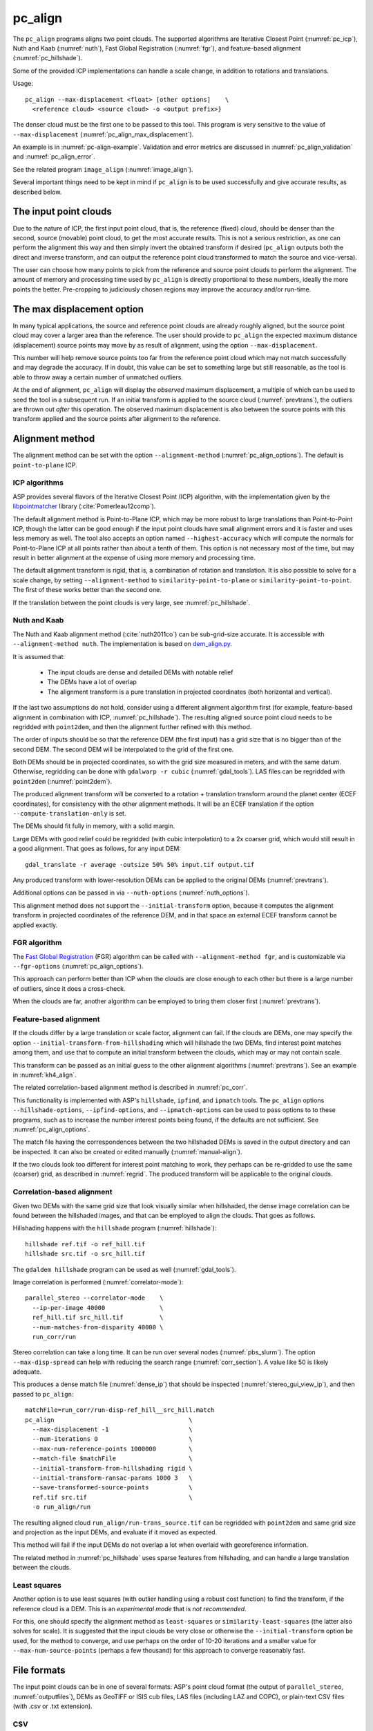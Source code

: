 .. _pc_align:

pc_align
--------

The ``pc_align`` programs aligns two point clouds. The supported algorithms are
Iterative Closest Point (:numref:`pc_icp`), Nuth and Kaab (:numref:`nuth`), Fast
Global Registration (:numref:`fgr`), and feature-based alignment
(:numref:`pc_hillshade`).

Some of the provided ICP implementations can handle a scale change, in addition
to rotations and translations. 

Usage::

     pc_align --max-displacement <float> [other options]    \
       <reference cloud> <source cloud> -o <output prefix>}

The denser cloud must be the first one to be passed to this tool. This
program is very sensitive to the value of ``--max-displacement``
(:numref:`pc_align_max_displacement`).

An example is in :numref:`pc-align-example`. Validation and error metrics are
discussed in :numref:`pc_align_validation` and :numref:`pc_align_error`.

See the related program ``image_align`` (:numref:`image_align`).

Several important things need to be kept in mind if ``pc_align`` is to
be used successfully and give accurate results, as described below.

The input point clouds
~~~~~~~~~~~~~~~~~~~~~~

Due to the nature of ICP, the first input point cloud, that is, the
reference (fixed) cloud, should be denser than the second, source
(movable) point cloud, to get the most accurate results. This is not a
serious restriction, as one can perform the alignment this way and then
simply invert the obtained transform if desired (``pc_align`` outputs
both the direct and inverse transform, and can output the reference
point cloud transformed to match the source and vice-versa).

The user can choose how many points to pick from the reference and
source point clouds to perform the alignment. The amount of memory and
processing time used by ``pc_align`` is directly proportional to these
numbers, ideally the more points the better. Pre-cropping to judiciously
chosen regions may improve the accuracy and/or run-time.

.. _pc_align_max_displacement:

The max displacement option
~~~~~~~~~~~~~~~~~~~~~~~~~~~

In many typical applications, the source and reference point clouds are
already roughly aligned, but the source point cloud may cover a larger
area than the reference. The user should provide to ``pc_align`` the
expected maximum distance (displacement) source points may move by as
result of alignment, using the option ``--max-displacement``. 

This number will help remove source points too far from the reference point
cloud which may not match successfully and may degrade the accuracy. If
in doubt, this value can be set to something large but still reasonable,
as the tool is able to throw away a certain number of unmatched
outliers. 

At the end of alignment, ``pc_align`` will display the
*observed* maximum displacement, a multiple of which can be used to seed
the tool in a subsequent run. If an initial transform is applied to the
source cloud (:numref:`prevtrans`), the outliers are thrown
out *after* this operation. The observed maximum displacement is also
between the source points with this transform applied and the source
points after alignment to the reference.

.. _align-method:

Alignment method
~~~~~~~~~~~~~~~~

The alignment method can be set with the option ``--alignment-method``
(:numref:`pc_align_options`). The default is ``point-to-plane`` ICP.

.. _pc_icp:

ICP algorithms
^^^^^^^^^^^^^^

ASP provides several flavors of the Iterative Closest Point (ICP) algorithm,
with the implementation given by the `libpointmatcher
<https://github.com/ethz-asl/libpointmatcher>`_ library
(:cite:`Pomerleau12comp`).
    
The default alignment method is Point-to-Plane ICP, which may be more
robust to large translations than Point-to-Point ICP, though the latter
can be good enough if the input point clouds have small alignment errors
and it is faster and uses less memory as well. The tool also accepts an
option named ``--highest-accuracy`` which will compute the normals for
Point-to-Plane ICP at all points rather than about a tenth of them. This
option is not necessary most of the time, but may result in better
alignment at the expense of using more memory and processing time.

The default alignment transform is rigid, that is, a combination of rotation and
translation. It is also possible to solve for a scale change, by setting
``--alignment-method`` to ``similarity-point-to-plane`` or
``similarity-point-to-point``. The first of these works better than the second
one.

If the translation between the point clouds is very large, see
:numref:`pc_hillshade`.

.. _nuth:

Nuth and Kaab
^^^^^^^^^^^^^

The Nuth and Kaab alignment method (:cite:`nuth2011co`) can be sub-grid-size
accurate. It is accessible with ``--alignment-method nuth``. The implementation
is based on `dem_align.py  <https://github.com/dshean/demcoreg>`_.

It is assumed that:

  - The input clouds are dense and detailed DEMs with notable relief
  - The DEMs have a lot of overlap
  - The alignment transform is a pure translation in projected coordinates (both
    horizontal and vertical).

If the last two assumptions do not hold, consider using a different alignment
algorithm first (for example, feature-based alignment in combination with ICP,
:numref:`pc_hillshade`). The resulting aligned source point cloud needs to be
regridded with ``point2dem``, and then the alignment further refined with this
method.

The order of inputs should be so that the reference DEM (the first input)
has a grid size that is no bigger than of the second DEM. The second DEM
will be interpolated to the grid of the first one.

Both DEMs should be in projected coordinates, so with the grid size measured in
meters, and with the same datum. Otherwise, regridding can be done with
``gdalwarp -r cubic`` (:numref:`gdal_tools`). LAS files can be regridded with
``point2dem`` (:numref:`point2dem`).

The produced alignment transform will be converted to a rotation + translation
transform around the planet center (ECEF coordinates), for consistency with the
other alignment methods. It will be an ECEF translation if the option
``--compute-translation-only`` is set.

The DEMs should fit fully in memory, with a solid margin. 

Large DEMs with good relief could be regridded (with cubic interpolation) to a
2x coarser grid, which would still result in a good alignment. That goes as
follows, for any input DEM::

  gdal_translate -r average -outsize 50% 50% input.tif output.tif

Any produced transform with lower-resolution DEMs can be applied to the original
DEMs (:numref:`prevtrans`).

Additional options can be passed in via ``--nuth-options``
(:numref:`nuth_options`).

This alignment method does not support the ``--initial-transform`` option,
because it computes the alignment transform in projected coordinates of the
reference DEM, and in that space an external ECEF transform cannot be applied
exactly.

.. _fgr:

FGR algorithm
^^^^^^^^^^^^^

The `Fast Global Registration
<https://github.com/IntelVCL/FastGlobalRegistration>`_ (FGR) algorithm can be
called with ``--alignment-method fgr``, and is customizable via
``--fgr-options`` (:numref:`pc_align_options`).

This approach can perform better than ICP when the clouds are close enough to
each other but there is a large number of outliers, since it does a cross-check.

When the clouds are far, another algorithm can be employed to bring them 
closer first (:numref:`prevtrans`).

.. _pc_hillshade:

Feature-based alignment
^^^^^^^^^^^^^^^^^^^^^^^

If the clouds differ by a large translation or scale factor, alignment can fail.
If the clouds are DEMs, one may specify the option
``--initial-transform-from-hillshading`` which will hillshade the two
DEMs, find interest point matches among them, and use that to compute an initial
transform between the clouds, which may or may not contain scale.

This transform can be passed as an initial guess to the other alignment
algorithms (:numref:`prevtrans`). See an example in :numref:`kh4_align`. 

The related correlation-based alignment method is described in
:numref:`pc_corr`.
 
This functionality is implemented with ASP's ``hillshade``, ``ipfind``, and
``ipmatch`` tools. The ``pc_align`` options ``--hillshade-options``,
``--ipfind-options``, and ``--ipmatch-options`` can be used to pass options to
to these programs, such as to increase the number interest points being found,
if the defaults are not sufficient. See :numref:`pc_align_options`.

The match file having the correspondences between the two hillshaded DEMs is
saved in the output directory and can be inspected. It can also be created
or edited manually (:numref:`manual-align`).

If the two clouds look too different for interest point matching to work, they
perhaps can be re-gridded to use the same (coarser) grid, as described in
:numref:`regrid`. The produced transform will be applicable to the original
clouds.

.. _pc_corr:

Correlation-based alignment
^^^^^^^^^^^^^^^^^^^^^^^^^^^

Given two DEMs with the same grid size that look visually similar when
hillshaded, the dense image correlation can be found between the hillshaded
images, and that can be employed to align the clouds. That goes as follows.

Hillshading happens with the ``hillshade`` program (:numref:`hillshade`)::

    hillshade ref.tif -o ref_hill.tif
    hillshade src.tif -o src_hill.tif

The ``gdaldem hillshade`` program can be used as well (:numref:`gdal_tools`).

Image correlation is performed (:numref:`correlator-mode`)::

    parallel_stereo --correlator-mode    \
      --ip-per-image 40000               \
      ref_hill.tif src_hill.tif          \
      --num-matches-from-disparity 40000 \
      run_corr/run

Stereo correlation can take a long time. It can be run over several nodes
(:numref:`pbs_slurm`). The option ``--max-disp-spread`` can help with reducing
the search range (:numref:`corr_section`). A value like 50 is likely adequate. 

This produces a dense match file (:numref:`dense_ip`) that should be inspected
(:numref:`stereo_gui_view_ip`), and then passed to ``pc_align``::

    matchFile=run_corr/run-disp-ref_hill__src_hill.match
    pc_align                                     \
      --max-displacement -1                      \
      --num-iterations 0                         \
      --max-num-reference-points 1000000         \
      --match-file $matchFile                    \
      --initial-transform-from-hillshading rigid \
      --initial-transform-ransac-params 1000 3   \
      --save-transformed-source-points           \
      ref.tif src.tif                            \
      -o run_align/run

The resulting aligned cloud ``run_align/run-trans_source.tif`` can be regridded
with ``point2dem`` and same grid size and projection as the input DEMs, and
evaluate if it moved as expected. 

This method will fail if the input DEMs do not overlap a lot when overlaid with
georeference information. 

The related method in :numref:`pc_hillshade` uses sparse features from
hillshading, and can handle a large translation between the clouds.

.. _pc_least_squares:

Least squares
^^^^^^^^^^^^^

Another option is to use least squares (with outlier handling using a
robust cost function) to find the transform, if the reference cloud is a
DEM. This is an *experimental mode* that is *not recommended*.

For this, one should specify the alignment method as ``least-squares`` or
``similarity-least-squares`` (the latter also solves for scale). It is suggested
that the input clouds be very close or otherwise the ``--initial-transform``
option be used, for the method to converge, and use perhaps on the order of
10-20 iterations and a smaller value for ``--max-num-source-points`` (perhaps a
few thousand) for this approach to converge reasonably fast.

File formats
~~~~~~~~~~~~

The input point clouds can be in one of several formats: ASP's point cloud
format (the output of ``parallel_stereo``, :numref:`outputfiles`), DEMs as
GeoTIFF or ISIS cub files, LAS files (including LAZ and COPC), or plain-text CSV
files (with .csv or .txt extension).

CSV
^^^

By default, CSV files are expected to have on each line the latitude and
longitude (in degrees), and the height above the datum (in meters),
separated by commas or spaces. Alternatively, the user can specify the
format of the CSV file via the ``--csv-format`` option. Entries in the
CSV file can then be (in any order) (a) longitude, latitude (in
degrees), height above datum (in meters), (b) longitude, latitude,
distance from planet center (in meters or km), (c) easting, northing and
height above datum (in meters), in this case a PROJ or WKT string must be set
via ``--csv-srs``, (d) Cartesian coordinates :math:`(x, y, z)`
measured from planet center (in meters). The precise syntax is described
in the table below. The tool can also auto-detect the LOLA RDR
PointPerRow format.

Any line in a CSV file starting with the pound character (#) is ignored.

If none of the input files have a geoheader with datum information, and
the input files are not in Cartesian coordinates, the datum needs to be
specified via the ``--datum`` option, or by setting
``--semi-major-axis`` and ``--semi-minor-axis``.

.. _pc_align_las:

LAS and COPC
^^^^^^^^^^^^

The ``pc_align`` program supports clouds in the LAS format, including compressed
(LAZ) and cloud-optimized (`COPC <https://copc.io/>`_) data. The processing is
done with `PDAL <https://pdal.io/en/latest/>`_, which is shipped with ASP. 

If the reference / source cloud is in the COPC format, the option
``--ref-copc-win`` / ``--src-copc-win`` is required, so that the program can
know the region of these spatially organized clouds that needs processing. Or
can set ``--ref-copc-read-all`` / ``--src-copc-read-all``. See the full
description of these options in :numref:`pc_align_options`.

For COPC files, the corresponding output cloud with the transform applied to it
will be in the LAZ format, and will be restricted to the region used in
processing. 

.. _alignmenttransform:

The alignment transform
~~~~~~~~~~~~~~~~~~~~~~~

The transform obtained by ``pc_align`` is output to a text file as
a 4 |times| 4 matrix with the upper-left 3 |times| 3 submatrix being
the rotation (and potentially also a scale, per :numref:`align-method`)
and the top three elements of the right-most column being the
translation. It is named ``<output prefix>-transform.txt``.

This transform, if applied to the source point cloud,
will bring it in alignment with the reference point cloud.  The
transform assumes the 3D Cartesian coordinate system with the origin
at the planet center (known as ECEF). This matrix can be supplied
back to the tool as an initial guess (:numref:`prevtrans`). 

The inverse transform, from the reference cloud to the source cloud is saved
as well, as ``<output prefix>-inverse-transform.txt``. 

These two transforms can be used to move cameras from one cloud's coordinate
system to another one's, as shown in :numref:`ba_pc_align`.

.. _prevtrans:

Applying an initial transform
~~~~~~~~~~~~~~~~~~~~~~~~~~~~~

The ``pc_align``-produced transform (:numref:`alignmenttransform`) can be
supplied back to the tool as an initial guess via the ``--initial-transform``
option, with the same clouds as earlier, or some supersets or subsets of them.
If it is desired to apply this transform without further refinement, one can
specify ``--num-iterations 0``.

An initial transform can be found, for example, based on hillshading the two
clouds (:numref:`pc_hillshade`).

To illustrate applying a transform, consider a DEM, named ``dem.tif``, obtained
with ASP, from which just a portion, ``dem_crop.tif`` is known to have reliable
measurements, which are stored, for example, in a file called ``meas.csv``.
Hence, ``pc_align`` is first used on the smaller DEM, as::

    pc_align <other options> dem_crop.tif meas.csv -o run/run

Then, the command::

    pc_align                                    \
      --max-displacement -1                     \
      --num-iterations 0                        \
      --max-num-reference-points 1000           \
      --max-num-source-points 1000              \
      --save-transformed-source-points          \
      --save-inv-transformed-reference-points   \
      --initial-transform run/run-transform.txt \
      --csv-format <csv format string>          \
      dem.tif meas.csv                          \
      -o run_full/run

will transform the full ``dem.tif`` into the coordinate system of ``meas.csv``,
and ``meas.csv`` into the coordinate system of ``ref.tif`` with no further
iterations. The number of input points here is small, for speed, as they will
not be used.

See also :numref:`ba_pc_align` for how to use such transforms with cameras.

If an initial transform is used, with zero or more iterations, the
output transform produced by such an invocation will be from the source
points *before* the initial transform, hence the output alignment
transform will incorporate the initial transform.

Using ``--max-displacement -1`` should be avoided, as that will do 
no outlier filtering in the source cloud. Here that is not necessary,
as this invocation simply moves the DEM according to the specified
transform.

If a good initial alignment is found, it is suggested to use a smaller
value for ``--max-displacement`` to refine the alignment, as the
clouds will already be mostly on top of each other after the initial
transform is applied.

Applying an initial specified translation or rotation 
~~~~~~~~~~~~~~~~~~~~~~~~~~~~~~~~~~~~~~~~~~~~~~~~~~~~~

One can apply to the source cloud an initial shift, expressed in the
North-East-Down coordinate system at the centroid of the source
points, before the alignment algorithm is invoked. Hence, if it is
desired to first move the source cloud North by 5 m, East by 10 m, and
down by 15 m relative to the point on planet surface which is the
centroid of the source points, the continue with alignment, one can
invoke ``pc_align`` with::


    --initial-ned-translation "5 10 15"

(Notice the quotes.)

The option ``--initial-rotation-angle`` can be used analogously.

As in :numref:`prevtrans`, one can simply stop after such an
operation, if using zero iterations. In either case, such initial
transform will be incorporated into the transform file output by
``pc_align``, hence that one will go from the source cloud before
user's initial transform to the reference cloud.

Interpreting the transform
~~~~~~~~~~~~~~~~~~~~~~~~~~

The alignment transform, with its origin at the center of the planet,
can result in large movements on the planet surface even for small
angles of rotation. Because of this it may be difficult to interpret
both its rotation and translation components.

The ``pc_align`` program outputs the translation component of this
transform, defined as the vector from the centroid of the original
source points (before any initial transform applied to them) to the
centroid of the source points with the computed alignment transform
applied to them. This translation component is displayed in three ways
(a) Cartesian coordinates with the origin at the planet center, (b)
Local North-East-Down coordinates at the centroid of the source points
(before any initial transform), and (c) Latitude-Longitude-Height
differences between the two centroids. If the effect of the transform is
small (e.g., the points moved by at most several hundred meters) then
the representation in the form (b) above is most amenable to
interpretation as it is in respect to cardinal directions and height
above ground if standing at a point on the planet surface.

This program prints to screen the Euler angles of the rotation
transform, and also the axis of rotation and the angle measured against
that axis. It can be convenient to interpret the rotation as being
around the center of gravity of the reference cloud, even though it was
computed as a rotation around the planet center, since changing the
point around which a rigid transform is applied will only affect its
translation component, which is relative to that point, but not the
rotation matrix.

.. _pc_align_error:

Error metrics and outliers
~~~~~~~~~~~~~~~~~~~~~~~~~~

The tool outputs to CSV files the lists of errors together with their
locations in the source point cloud, before the alignment of the source
points (but after applying any initial transform), and also after the
alignment computed by the tool. They are named
``<output prefix>-beg_errors.csv`` and
``<output prefix>-end_errors.csv``. An error is defined as the distance
from a source point used in alignment to the closest reference point
(measured in meters). 

The format of output CSV files is the same as of input CSV files, or as
given by ``--csv-format``, although any columns of extraneous data in
the input files are not saved on output. The first line in these
files shows the names of the columns.

See :numref:`plot_csv` for how to visualize these files. By default,
this tool shows the 4th column in these files, which is the absolute
error difference. Run, for example::

    stereo_gui --colorbar run/run-end_errors.csv

The program prints to screen and saves to a log file the 16th, 50th, and
84th error percentiles as well as the means of the smallest 25%, 50%,
75%, and 100% of the errors.

When the reference point cloud is a DEM, a more accurate computation of
the errors from source points to the reference cloud is used. A source
point is projected onto the datum of the reference DEM, its longitude
and latitude are found, then the DEM height at that position is
interpolated. That way we determine the closest point on the reference
DEM that interprets the DEM not just as a collection of points but
rather as a polyhedral surface going through those points. These errors
are what is printed in the statistics. To instead compute errors as done
for other type of point clouds, use the option ``--no-dem-distances``.

By default, when ``pc_align`` discards outliers during the computation
of the alignment transform, it keeps the 75% of the points with the
smallest errors. As such, a way of judging the effectiveness of the tool
is to look at the mean of the smallest 75% of the errors before and
after alignment.

.. _pc_align_validation:

Evaluation of aligned clouds
~~~~~~~~~~~~~~~~~~~~~~~~~~~~

The ``pc_align`` program can save the source cloud after being aligned to the
reference cloud and vice-versa, via ``--save-transformed-source-points`` and
``--save-inv-transformed-reference-points``. 

To validate that the aligned source cloud is very close to the reference cloud,
DEMs can be made out of them with ``point2dem`` (:numref:`point2dem`), and those
can be overlaid as georeferenced images in ``stereo_gui`` (:numref:`stereo_gui`)
for inspection. A GIS tool can be used as well.

Alternatively, the ``geodiff`` program (:numref:`geodiff`) can 
compute the (absolute) difference between aligned DEMs, which can
be colorized with ``colormap`` (:numref:`colormap`), or colorized on-the-fly
and displayed with a colorbar in ``stereo_gui`` (:numref:`colorize`).

The ``geodiff`` tool can take the difference between a DEM and a CSV file as
well. The obtained error differences can be visualized in ``stereo_gui``
(:numref:`plot_csv`).

Output point clouds and convergence history
~~~~~~~~~~~~~~~~~~~~~~~~~~~~~~~~~~~~~~~~~~~

The transformed input point clouds (the source transformed to match
the reference, and the reference transformed to match the source) can
also be saved to disk if desired. If an input point cloud is in CSV,
ASP point cloud format, or LAS format, the output transformed cloud
will be in the same format. If the input is a DEM, the output will be
an ASP point cloud, since a gridded point cloud may not stay so after
a 3D transform. 

As an example, assume that ``pc_align`` is run as::

    pc_align --max-displacement 100              \
      --csv-format '1:x 2:y 3:z'                 \      
      --save-transformed-source-points           \
      --save-inv-transformed-reference-points    \
      ref_dem.tif source.csv                     \
      -o run/run 

This will save ``run/run-trans_reference.tif`` which is a point cloud
in the coordinate system of the source dataset, and
``run/run-trans_source.csv`` which is in reference coordinate system
of the reference dataset.

The ``point2dem`` program (:numref:`point2dem`) can re-grid the
obtained point cloud back to a DEM.

Care is needed, as before, with setting ``--max-displacement``.

The convergence history for ``pc_align`` (the translation and rotation
change at each iteration) is saved to disk with a name like::

    <output prefix>-iterationInfo.csv
 
and can be used to fine-tune the stopping criteria.

.. _manual-align:

Manual alignment
~~~~~~~~~~~~~~~~

If automatic alignment fails, for example, if the clouds are too
different, or they differ by a scale factor, a manual alignment can be
computed as an initial guess transform (and one can stop there if
``pc_align`` is invoked with 0 iterations). 

For that, the input point clouds should be first converted to DEMs using
``point2dem``, unless in that format already. Then, ``stereo_gui`` can be called
to create manual point correspondences (interest point matches) from the
reference to the source DEM (:numref:`stereo_gui_edit_ip`). The DEMs should be
displayed in the GUI with the reference DEM on the left, and should be
hillshaded. 

Once the match file is saved to disk, it can be passed to ``pc_align`` via the
``--match-file`` option, which will compute an initial transform (whose type is
set with ``--initial-transform-from-hillshading``), before continuing with
alignment. This transform can also be used for non-DEM clouds once it is found
using DEMs obtained from those clouds. Note that both a rigid and similarity
transform is supported, both for the initial transform and for the alignment.

.. _regrid:

Regrid a DEM
~~~~~~~~~~~~

Given a DEM, if one invokes ``pc_align`` as follows::

    pc_align dem.tif dem.tif --max-displacement -1 --num-iterations 0 \
       --save-transformed-source-points -o run/run

this will create a point cloud out of the DEM. This cloud can then be re-gridded
using ``point2dem`` (:numref:`point2dem`), with desired grid size and projection. 

Alternatively, the ``gdalwarp`` program (:numref:`gdal_tools`) can be employed
for regridding, with an option such as ``-r cubic``. 

The ``point2dem`` approach is preferable if the output grid size is very coarse,
as this tool does binning in a neighborhood, rather than interpolation.

.. _ba_pc_align:

Applying a transform to cameras
~~~~~~~~~~~~~~~~~~~~~~~~~~~~~~~

If ``pc_align`` is used to align a DEM obtained with ASP to a preexisting
reference DEM or other cloud, the obtained alignment transform can be applied to
the cameras used to create the ASP DEM, so the cameras then become aligned with
the reference. That is accomplished by running bundle adjustment with the
options ``--initial-transform`` and ``--apply-initial-transform-only``.

Please note that the way this transform is applied depends on the 
order of clouds in ``pc_align`` and on whether the cameras have
been bundle-adjusted or not. Precise commands are given below.

First, assume, for example, that the reference is ``ref.tif``, and
the ASP DEM is created *without* bundle adjustment, as::

    parallel_stereo left.tif right.tif left.xml right.xml output/run
    point2dem --auto-proj-center output/run-PC.tif

It is very important to distinguish the cases when the obtained DEM is
the first or second argument of ``pc_align``.

If the ASP DEM ``output/run-DEM.tif`` is aligned to the reference
as::

    pc_align --max-displacement 1000 ref.tif output/run-DEM.tif \
      -o align/run

then, the alignment is applied to cameras the following way::

    bundle_adjust left.tif right.tif left.xml right.xml \
      --initial-transform align/run-transform.txt       \
      --apply-initial-transform-only -o ba_align/run

This should create the camera adjustments incorporating the alignment
transform::

     ba_align/run-left.adjust, ba_align/run-right.adjust

(see :numref:`adjust_files` for discussion of .adjust files). 

For CSM cameras, this will also create stand-alone ``model state`` cameras with
adjustments already applied to them (:numref:`csm_state`).

If ``pc_align`` was invoked with the two clouds in reverse order, the
transform to use is::

    align/run-inverse-transform.txt

The idea here is that ``run-transform.txt`` goes from the second cloud
passed to ``pc_align`` to the first, hence, ``bundle_adjust`` invoked
with this transform would move cameras from second cloud's coordinate
system's to first. And vice-versa, if ``run-inverse-transform.txt`` is
used, cameras from first clouds's coordinate system would be moved to
second's.

After applying a transform this way, the cameras that are now aligned
with the reference can be used to mapproject onto it, hopefully
with no registration error, as::

    mapproject ref.tif left.tif left_map.tif \
      --bundle-adjust-prefix ba_align/run

and in the same way for the right image. Overlaying the produced
images is a very useful sanity check.
    
If, the initial stereo was done with cameras that already
were bundle-adjusted, with output prefix ``initial_ba/run``,
so the stereo command had the option::

  --bundle-adjust-prefix initial_ba/run

we need to integrate those initial adjustments with this alignment
transform. To do that, again need to consider two cases, as before.

If the just-created stereo DEM is the second argument to ``pc_align``,
then run the slightly modified command::

    bundle_adjust left.tif right.tif left.xml right.xml \
      --initial-transform align/run-transform.txt       \
      --input-adjustments-prefix initial_ba/run         \
      --apply-initial-transform-only -o ba_align/run

Otherwise, if the stereo DEM is the first argument to ``pc_align``, use instead
``align/run-inverse-transform.txt`` as input to ``--initial-transform``.

Note that this way bundle adjustment will not do any further camera refinements
after the initial transform is applied.

A stereo run can be reused after the cameras have been modified as above, with
the option ``--prev-run-prefix``. Only triangulation will then be redone. Ensure
the option ``--bundle-adjust-prefix ba_align/run`` is used to point to the new
cameras. See :numref:`bathy_reuse_run` and :numref:`mapproj_reuse`.

Troubleshooting
~~~~~~~~~~~~~~~

Remember that filtering is applied only to the source point cloud. If
you have an input cloud with a lot of noise, make sure it is being used
as the source cloud.

If you are not getting good results with ``pc_align``, something that
you can try is to convert an input point cloud into a smoothed DEM. Use
``point2dem`` to do this and set ``--search-radius-factor`` if needed to
fill in holes in the DEM. For some input data this can significantly
improve alignment accuracy.

.. _pc_align_options:

Command-line options for pc_align
~~~~~~~~~~~~~~~~~~~~~~~~~~~~~~~~~

--num-iterations <integer (default: 1000)>
    Maximum number of iterations.

--max-displacement <float>
    Maximum expected displacement (horizontal + vertical) of source
    points as result of alignment, in meters (after the initial guess
    transform is applied to the source points).  Used for removing
    gross outliers in the source (movable) point cloud.

-o, --output-prefix <string (default: "")>
    Specify the output file prefix.

--outlier-ratio <float (default: 0.75)>
    Fraction of source (movable) points considered inliers (after
    gross outliers further than max-displacement from reference
    points are removed).

--max-num-reference-points <integer (default: 10^8)>
    Maximum number of (randomly picked) reference points to use.

--max-num-source-points <integer (default: 10^5)>
    Maximum number of (randomly picked) source points to use (after
    discarding gross outliers).

--alignment-method <string (default: "point-to-plane")>
    Alignment method. Options: ``point-to-plane``, ``point-to-point``,
    ``similarity-point-to-plane``, ``similarity-point-to-point``
    (:numref:`pc_icp`), ``nuth`` (:numref:`nuth`), ``fgr`` (:numref:`fgr`),
    ``least-squares``, ``similarity-least-squares``
    (:numref:`pc_least_squares`).

--highest-accuracy
    Compute with highest accuracy for point-to-plane (can be much slower).

--datum <string>
    Sets the datum for CSV files.
    Options:

    * WGS_1984
    * D_MOON (1,737,400 meters)
    * D_MARS (3,396,190 meters)
    * MOLA (3,396,000 meters)
    * NAD83
    * WGS72
    * NAD27
    * Earth (alias for WGS_1984)
    * Mars (alias for D_MARS)
    * Moon (alias for D_MOON)

--semi-major-axis <float>
    Explicitly set the datum semi-major axis in meters.

--semi-minor-axis <float>
    Explicitly set the datum semi-minor axis in meters.

--csv-format <string>
    Specify, in quotes, the format of input CSV files as a list of entries
    ``column_index:column_type`` (indices start from 1). Examples: ``'1:x 2:y
    3:z'`` (a Cartesian coordinate system with origin at planet center is
    assumed, with the units being in meters), ``'5:lon 6:lat 7:radius_m'``
    (longitude and latitude are in degrees, the radius is measured in meters
    from planet center), ``'3:lat 2:lon 1:height_above_datum'``, ``'1:easting
    2:northing 3:height_above_datum'`` (for the latter need to also set
    ``--csv-srs``). The height above datum is in meters. Can also use
    ``radius_km`` for ``column_type``, when it is again measured from planet
    center.

--csv-srs <string>
    The PROJ or WKT string to use to interpret the entries in input CSV
    files.

--compute-translation-only
    Compute the transform from source to reference point cloud as
    a translation only (no rotation).

--save-transformed-source-points
    Apply the obtained transform to the source points so they match the
    reference points and save them. The transformed point cloud can be
    gridded with ``point2dem`` (:numref:`point2dem`).

--save-inv-transformed-reference-points
    Apply the inverse of the obtained transform to the reference
    points so they match the source points and save them.

--initial-transform <string>
    The file containing the transform to be used as an initial
    guess. It can come from a previous run of the tool.

--initial-ned-translation <string>
    Initialize the alignment transform based on a translation with
    this vector in the North-East-Down coordinate system around the
    centroid of the reference points. Specify it in quotes, separated
    by spaces or commas.

--initial-rotation-angle <double (default: 0.0)>
    Initialize the alignment transform as the rotation with this angle
    (in degrees) around the axis going from the planet center to the
    centroid of the point cloud. If ``--initial-ned-translation`` is
    also specified, the translation gets applied after the rotation.

--initial-transform-from-hillshading <string>
    If both input clouds are DEMs, find interest point matches among their
    hillshaded versions, and use them to compute an initial transform to apply
    to the source cloud before proceeding with alignment
    (:numref:`pc_hillshade`).  Specify here the type of transform, as one of:
    ``rigid`` (rotation + translation), ``translation``, or ``similarity``
    (rotation + translation + scale). See the options further down for tuning
    this. The alignment algorithm can refine the scale later if set to
    ``similarity-point-to-plane``, etc.

--hillshade-options
    Options to pass to the ``hillshade`` program when computing the
    transform from hillshading. Default: 
    ``--azimuth 300 --elevation 20 --align-to-georef``.

--ipfind-options
    Options to pass to the ``ipfind`` program when computing the
    transform from hillshading. Default: ``--ip-per-image 1000000
    --interest-operator sift --descriptor-generator sift``.

--ipmatch-options
    Options to pass to the ``ipmatch`` program when computing the
    transform from hillshading. Default: ``--inlier-threshold 100
    --ransac-iterations 10000 --ransac-constraint similarity``.

--initial-transform-ransac-params <num_iter factor (default: 10000 1.0)>
    When computing an initial transform based on hillshading, use
    this number of RANSAC iterations and outlier factor. A smaller
    factor will reject more outliers. 

--match-file
    Compute an initial transform from the source to the reference point cloud
    given interest point matches from the reference to the source DEM in this
    file. This file can be produced manually, in ``stereo_gui``
    (:numref:`manual-align`), or automatically, as in :numref:`pc_hillshade` or
    :numref:`pc_corr`. See also ``--initial-transform-from-hillshading``
    and ``--initial-transform-ransac-params``.

--nuth-options <string (default: "")>
    Options to pass to the Nuth and Kaab algorithm. Set in quotes. 
    See :ref:`nuth_options` for more details.
    
--fgr-options <string>
    Options to pass to the Fast Global Registration (FGR) algorithm. Set in
    quotes. Default: "div_factor: 1.4 use_absolute_scale: 0 max_corr_dist: 0.025
    iteration_number: 100 tuple_scale: 0.95 tuple_max_cnt: 10000".

--ref-copc-win <float float float float>
    Specify the region to read from the reference cloud, if it is a COPC LAZ
    file. The units are based the projection in the file. This is required
    unless ``--ref-copc-read- all`` is set. Specify as ``minx miny maxx maxy``,
    or ``minx maxy maxx miny``, with no quotes. See also ``--src-copc-win``
    and :numref:`pc_align_las`.

--src-copc-win <float float float float>
    Specify the region to read from the source cloud, if it is a COPC LAZ file.
    The units are based the projection in the file. This is required unless
    ``--src-copc-read-all all`` is set. Specify as ``minx miny maxx maxy``, or
    ``minx maxy maxx miny``, with no quotes. If not set, the ``--ref-copc-win``
    option will be used, or otherwise it will be estimated based on the extent
    of reference points and the ``--max-displacement`` option.

--ref-copc-read-all
    Read the full reference COPC file, ignoring the ``--ref-copc-win`` option.
    
--src-copc-read-all
    Read the full source COPC file, ignoring the ``--src-copc-win`` option.
        
--diff-rotation-error <float (default: 1e-8)>
    Change in rotation amount below which the algorithm will stop
    (if translation error is also below bound), in degrees.

--diff-translation-error <float (default: 1e-3)>
    Change in translation amount below which the algorithm will
    stop (if rotation error is also below bound), in meters.

--no-dem-distances
    For reference point clouds that are DEMs, don't take advantage
    of the fact that it is possible to interpolate into this DEM
    when finding the closest distance to it from a point in the
    source cloud (the text above has more detailed information).
    
--skip-shared-box-estimation
    Do not estimate the shared bounding box of the two clouds. This estimation
    can be costly for large clouds but helps with eliminating outliers.
    
--threads <integer (default: 0)>
    Select the number of threads to use for each process. If 0, use
    the value in ~/.vwrc.
 
--cache-size-mb <integer (default = 1024)>
    Set the system cache size, in MB.

--tile-size <integer (default: 256 256)>
    Image tile size used for multi-threaded processing.

--no-bigtiff
    Tell GDAL to not create BigTiff files.

--tif-compress <None|LZW|Deflate|Packbits (default: LZW)>
    TIFF compression method.

-v, --version
    Display the version of software.

-h, --help
    Display this help message.

.. _nuth_options:

Options for Nuth and Kaab 
~~~~~~~~~~~~~~~~~~~~~~~~~

The Nuth and Kaab algorithm (:numref:`nuth`) accepts the regular ``pc_align``
options ``--max-displacement``, ``--num-iterations``,
``--compute-translation-only``, ``--threads``.

In addition, it can be tuned via the ``--nuth-options`` argument. Its value is a
string in quotes, with spaces as separators. Example:: 

    --nuth-options "--slope-lim 0.1 40.0 --tol 0.01"

Default values will be used for any unspecified options. The options are:

--slope-lim <float float (default: 0.1 40.0)>
    Minimum and maximum surface slope limits to consider (degrees).
    
--tol <float (default: 0.01)>
    Stop when the addition to the alignment translation at given iteration has
    magnitude below this tolerance (meters).

--max-horizontal-offset <float>
    Maximum expected horizontal translation magnitude (meters). Used to filter
    outliers. If not set, use the value in ``--max-displacement``.

--max-vertical-offset <float>
    Maximum expected vertical translation in meters (meters). Used to filter
    outliers. If not set, use the value in ``--max-displacement``.

--num-inner-iter <integer (default: 10)>
    Maximum number of iterations for the inner loop, when finding the best fit
    parameters for the current translation.
    
.. |times| unicode:: U+00D7 .. MULTIPLICATION SIGN
